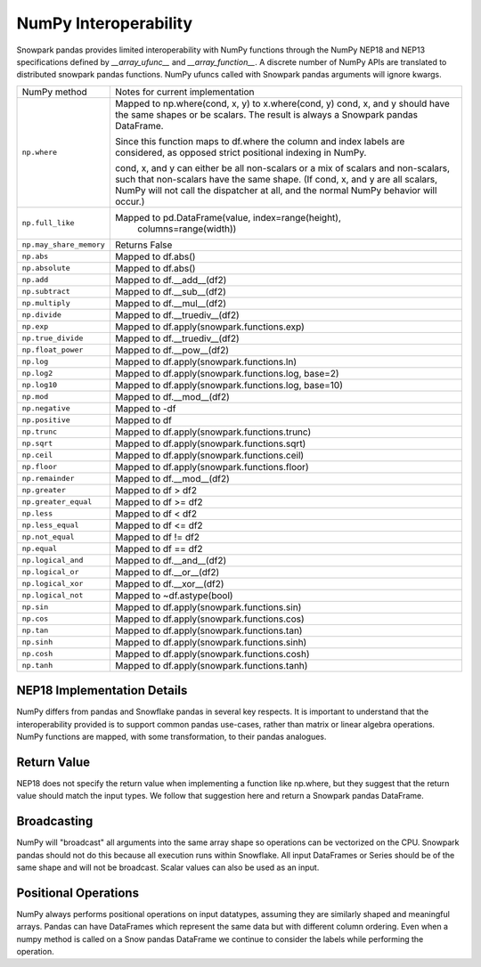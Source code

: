 NumPy Interoperability
======================

Snowpark pandas provides limited interoperability with NumPy functions through the NumPy
NEP18 and NEP13 specifications defined by `__array_ufunc__` and `__array_function__`. 
A discrete number of NumPy APIs are translated to distributed snowpark pandas functions.
NumPy ufuncs called with Snowpark pandas arguments will ignore kwargs.

+-----------------------------+----------------------------------------------------+
| NumPy method                | Notes for current implementation                   |
+-----------------------------+----------------------------------------------------+
| ``np.where``                | Mapped to np.where(cond, x, y) to x.where(cond, y) |
|                             | cond, x, and y should have the same shapes or be   |
|                             | scalars. The result is always a Snowpark pandas    |
|                             | DataFrame.                                         |
|                             |                                                    |
|                             | Since this function maps to df.where the           |
|                             | column and index labels are considered, as opposed |
|                             | strict positional indexing in NumPy.               |
|                             |                                                    |
|                             | cond, x, and y can either be all non-scalars or a  |
|                             | mix of scalars and non-scalars, such that          |
|                             | non-scalars have the same shape. (If cond, x, and  |
|                             | y are all scalars, NumPy will not call the         |
|                             | dispatcher at all, and the normal NumPy behavior   |
|                             | will occur.)                                       |
+-----------------------------+----------------------------------------------------+
| ``np.full_like``            | Mapped to pd.DataFrame(value, index=range(height), |
|                             |                        columns=range(width))       |
+-----------------------------+----------------------------------------------------+
| ``np.may_share_memory``     | Returns False                                      |
+-----------------------------+----------------------------------------------------+
| ``np.abs``                  | Mapped to df.abs()                                 |
+-----------------------------+----------------------------------------------------+
| ``np.absolute``             | Mapped to df.abs()                                 |
+-----------------------------+----------------------------------------------------+
| ``np.add``                  | Mapped to df.__add__(df2)                          |
+-----------------------------+----------------------------------------------------+
| ``np.subtract``             | Mapped to df.__sub__(df2)                          |
+-----------------------------+----------------------------------------------------+
| ``np.multiply``             | Mapped to df.__mul__(df2)                          |
+-----------------------------+----------------------------------------------------+
| ``np.divide``               | Mapped to df.__truediv__(df2)                      |
+-----------------------------+----------------------------------------------------+
| ``np.exp``                  | Mapped to df.apply(snowpark.functions.exp)         |
+-----------------------------+----------------------------------------------------+
| ``np.true_divide``          | Mapped to df.__truediv__(df2)                      |
+-----------------------------+----------------------------------------------------+
| ``np.float_power``          | Mapped to df.__pow__(df2)                          |
+-----------------------------+----------------------------------------------------+
| ``np.log``                  | Mapped to df.apply(snowpark.functions.ln)          |
+-----------------------------+----------------------------------------------------+
| ``np.log2``                 | Mapped to df.apply(snowpark.functions.log, base=2) |
+-----------------------------+----------------------------------------------------+
| ``np.log10``                | Mapped to df.apply(snowpark.functions.log, base=10)|
+-----------------------------+----------------------------------------------------+
| ``np.mod``                  | Mapped to df.__mod__(df2)                          |
+-----------------------------+----------------------------------------------------+
| ``np.negative``             | Mapped to -df                                      |
+-----------------------------+----------------------------------------------------+
| ``np.positive``             | Mapped to df                                       |
+-----------------------------+----------------------------------------------------+
| ``np.trunc``                | Mapped to df.apply(snowpark.functions.trunc)       |
+-----------------------------+----------------------------------------------------+
| ``np.sqrt``                 | Mapped to df.apply(snowpark.functions.sqrt)        |
+-----------------------------+----------------------------------------------------+
| ``np.ceil``                 | Mapped to df.apply(snowpark.functions.ceil)        |
+-----------------------------+----------------------------------------------------+
| ``np.floor``                | Mapped to df.apply(snowpark.functions.floor)       |
+-----------------------------+----------------------------------------------------+
| ``np.remainder``            | Mapped to df.__mod__(df2)                          |
+-----------------------------+----------------------------------------------------+
| ``np.greater``              | Mapped to df > df2                                 |
+-----------------------------+----------------------------------------------------+
| ``np.greater_equal``        | Mapped to df >= df2                                |
+-----------------------------+----------------------------------------------------+
| ``np.less``                 | Mapped to df < df2                                 |
+-----------------------------+----------------------------------------------------+
| ``np.less_equal``           | Mapped to df <= df2                                |
+-----------------------------+----------------------------------------------------+
| ``np.not_equal``            | Mapped to df != df2                                |
+-----------------------------+----------------------------------------------------+
| ``np.equal``                | Mapped to df == df2                                |
+-----------------------------+----------------------------------------------------+
| ``np.logical_and``          | Mapped to df.__and__(df2)                          |
+-----------------------------+----------------------------------------------------+
| ``np.logical_or``           | Mapped to df.__or__(df2)                           |
+-----------------------------+----------------------------------------------------+
| ``np.logical_xor``          | Mapped to df.__xor__(df2)                          |
+-----------------------------+----------------------------------------------------+
| ``np.logical_not``          | Mapped to ~df.astype(bool)                         |
+-----------------------------+----------------------------------------------------+
| ``np.sin``                  | Mapped to df.apply(snowpark.functions.sin)         |
+-----------------------------+----------------------------------------------------+
| ``np.cos``                  | Mapped to df.apply(snowpark.functions.cos)         |
+-----------------------------+----------------------------------------------------+
| ``np.tan``                  | Mapped to df.apply(snowpark.functions.tan)         |
+-----------------------------+----------------------------------------------------+
| ``np.sinh``                 | Mapped to df.apply(snowpark.functions.sinh)        |
+-----------------------------+----------------------------------------------------+
| ``np.cosh``                 | Mapped to df.apply(snowpark.functions.cosh)        |
+-----------------------------+----------------------------------------------------+
| ``np.tanh``                 | Mapped to df.apply(snowpark.functions.tanh)        |
+-----------------------------+----------------------------------------------------+
NEP18 Implementation Details
----------------------------
NumPy differs from pandas and Snowflake pandas in several key respects. It is
important to understand that the interoperability provided is to support
common pandas use-cases, rather than matrix or linear algebra operations. NumPy
functions are mapped, with some transformation, to their pandas analogues.

Return Value
--------------------
NEP18 does not specify the return value when implementing a function like np.where,
but they suggest that the return value should match the input types. We follow
that suggestion here and return a Snowpark pandas DataFrame.

Broadcasting
------------
NumPy will "broadcast" all arguments into the same array shape so operations
can be vectorized on the CPU. Snowpark pandas should not do this because all
execution runs within Snowflake. All input DataFrames or Series should be of
the same shape and will not be broadcast. Scalar values can also be used as
an input.

Positional Operations
---------------------
NumPy always performs positional operations on input datatypes, assuming they
are similarly shaped and meaningful arrays. Pandas can have DataFrames which
represent the same data but with different column ordering. Even when a numpy
method is called on a Snow pandas DataFrame we continue to consider the labels
while performing the operation.

